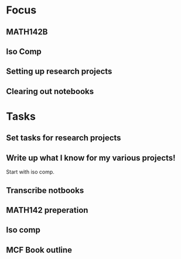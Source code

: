 * Focus
  :PROPERTIES:
  :ID:       7e3411bb-32fa-4733-bddd-cc3b5282631e
  :END:
** MATH142B
** Iso Comp
** Setting up research projects
** Clearing out notebooks

* Tasks
  :PROPERTIES:
  :ID:       9f76f4c1-f32c-4b15-b153-c39923c5273b
  :END:
** Set tasks for research projects
** Write up what I know for my various projects!
Start with iso comp.
** Transcribe notbooks
** MATH142 preperation
** Iso comp
** MCF Book outline
